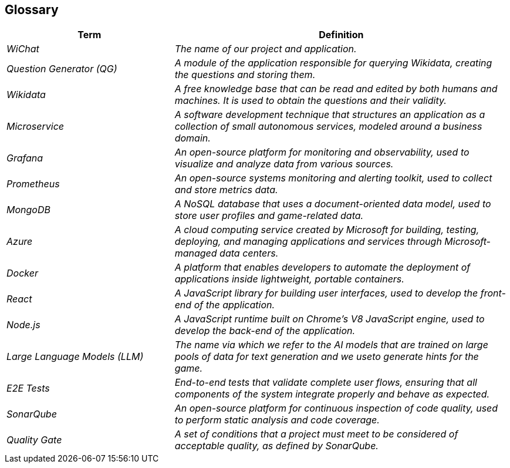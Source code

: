 ifndef::imagesdir[:imagesdir: ../images]

[[section-glossary]]
== Glossary


[cols="e,2e" options="header"]
|===
|Term |Definition
|WiChat | The name of our project and application.
|Question Generator (QG) |A module of the application responsible for querying Wikidata, creating the questions and storing them.
|Wikidata | A free knowledge base that can be read and edited by both humans and machines. It is used to obtain the questions and their validity.
| Microservice | A software development technique that structures an application as a collection of small autonomous services, modeled around a business domain.
| Grafana | An open-source platform for monitoring and observability, used to visualize and analyze data from various sources.
| Prometheus | An open-source systems monitoring and alerting toolkit, used to collect and store metrics data.
| MongoDB | A NoSQL database that uses a document-oriented data model, used to store user profiles and game-related data.
| Azure | A cloud computing service created by Microsoft for building, testing, deploying, and managing applications and services through Microsoft-managed data centers.
| Docker | A platform that enables developers to automate the deployment of applications inside lightweight, portable containers.
| React | A JavaScript library for building user interfaces, used to develop the front-end of the application.
| Node.js | A JavaScript runtime built on Chrome's V8 JavaScript engine, used to develop the back-end of the application.
|Large Language Models (LLM) | The name via which we refer to the AI models that are trained on large pools of data for text generation and we  useto generate hints for the game.
| E2E Tests | End-to-end tests that validate complete user flows, ensuring that all components of the system integrate properly and behave as expected.
| SonarQube | An open-source platform for continuous inspection of code quality, used to perform static analysis and code coverage.
| Quality Gate | A set of conditions that a project must meet to be considered of acceptable quality, as defined by SonarQube.
|===
